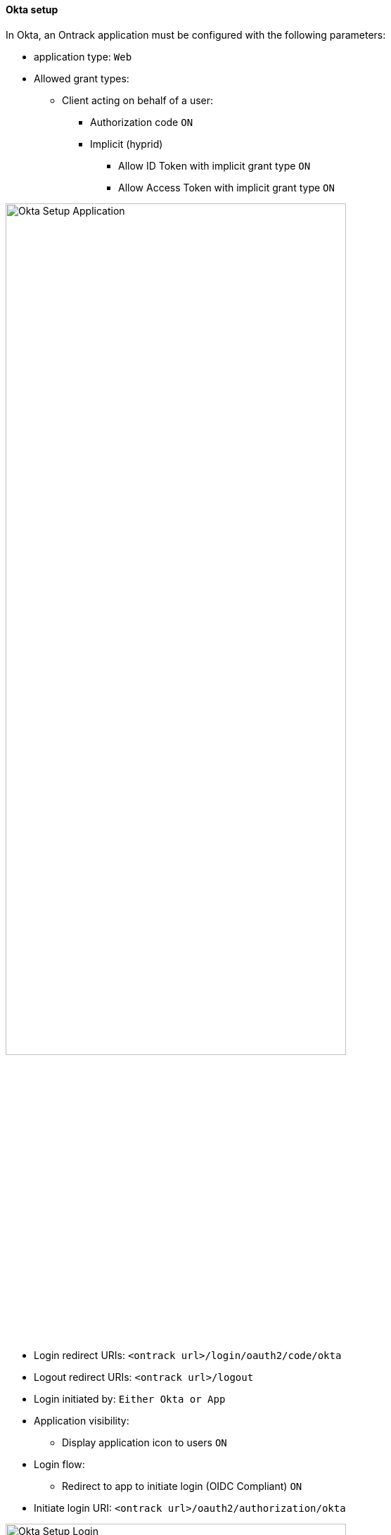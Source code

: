 [[authentication-okta]]
==== Okta setup

In Okta, an Ontrack application must be configured with the following parameters:

* application type: `Web`
* Allowed grant types:
** Client acting on behalf of a user:
*** Authorization code `ON`
*** Implicit (hyprid)
**** Allow ID Token with implicit grant type `ON`
**** Allow Access Token with implicit grant type `ON`

image::images/authentication-okta-setup-application.png[Okta Setup Application,75%]

* Login redirect URIs: `<ontrack url>/login/oauth2/code/okta`
* Logout redirect URIs: `<ontrack url>/logout`
* Login initiated by: `Either Okta or App`
* Application visibility:
** Display application icon to users `ON`
* Login flow:
** Redirect to app to initiate login (OIDC Compliant) `ON`
* Initiate login URI: `<ontrack url>/oauth2/authorization/okta`

image::images/authentication-okta-setup-login.png[Okta Setup Login,75%]

If you want to use Okta groups in the group mappings in Ontrack, go to _Sign On_ section of the application and make sure to select a list of groups (using a filter):

image::images/authentication-okta-setup-groups.png[Okta Setup Groups,75%]

In this example, we select all groups whose name starts with `ontrack`.

On the Ontrack side, as an administrator:

* navigate to the _OIDC providers_ menu
* click on "Create provider"
* add the following information:
** ID: unique ID for your provider, typically `okta`
** Name: a display name, which will be used on the login page
** Description: used as a tooltip on the login page
** Issuer ID: `https://<okta domain>.okta.com/oauth2/default`
** Client ID of the application in Ontrack
** Client secret of the application in Ontrack
** Group filter: regular expression to filter the group list sent by Okta in the `groups` claim

In the OIDC provider list, you can optionally set a picture for this configuration. This picture will be used on the login page. For example:

image::images/authentication-okta-login.png[Okta login,30%]

When the users click on the button, they will be redirected to Okta for authentication.

Upon a first connection, an account will be created automatically on Ontrack, based on the information returned by Okta.
